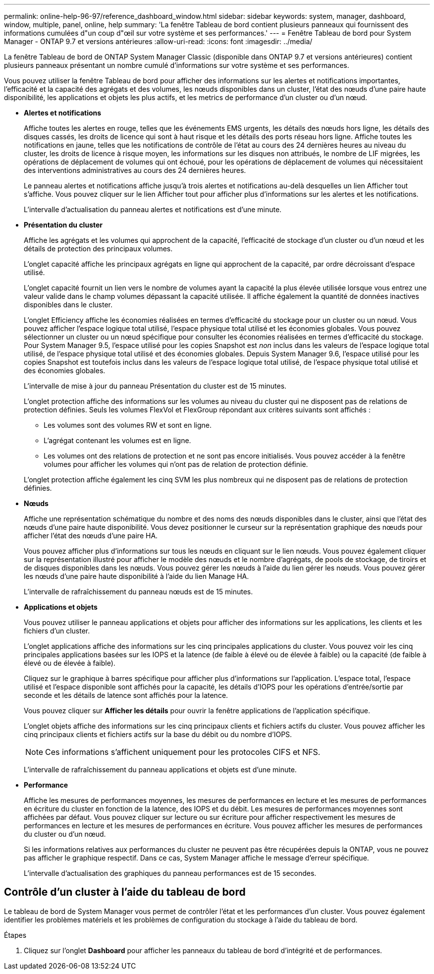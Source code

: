 ---
permalink: online-help-96-97/reference_dashboard_window.html 
sidebar: sidebar 
keywords: system, manager, dashboard, window, multiple, panel, online, help 
summary: 'La fenêtre Tableau de bord contient plusieurs panneaux qui fournissent des informations cumulées d"un coup d"œil sur votre système et ses performances.' 
---
= Fenêtre Tableau de bord pour System Manager - ONTAP 9.7 et versions antérieures
:allow-uri-read: 
:icons: font
:imagesdir: ../media/


[role="lead"]
La fenêtre Tableau de bord de ONTAP System Manager Classic (disponible dans ONTAP 9.7 et versions antérieures) contient plusieurs panneaux présentant un nombre cumulé d'informations sur votre système et ses performances.

Vous pouvez utiliser la fenêtre Tableau de bord pour afficher des informations sur les alertes et notifications importantes, l'efficacité et la capacité des agrégats et des volumes, les nœuds disponibles dans un cluster, l'état des nœuds d'une paire haute disponibilité, les applications et objets les plus actifs, et les metrics de performance d'un cluster ou d'un nœud.

* *Alertes et notifications*
+
Affiche toutes les alertes en rouge, telles que les événements EMS urgents, les détails des nœuds hors ligne, les détails des disques cassés, les droits de licence qui sont à haut risque et les détails des ports réseau hors ligne. Affiche toutes les notifications en jaune, telles que les notifications de contrôle de l'état au cours des 24 dernières heures au niveau du cluster, les droits de licence à risque moyen, les informations sur les disques non attribués, le nombre de LIF migrées, les opérations de déplacement de volumes qui ont échoué, pour les opérations de déplacement de volumes qui nécessitaient des interventions administratives au cours des 24 dernières heures.

+
Le panneau alertes et notifications affiche jusqu'à trois alertes et notifications au-delà desquelles un lien Afficher tout s'affiche. Vous pouvez cliquer sur le lien Afficher tout pour afficher plus d'informations sur les alertes et les notifications.

+
L'intervalle d'actualisation du panneau alertes et notifications est d'une minute.

* *Présentation du cluster*
+
Affiche les agrégats et les volumes qui approchent de la capacité, l'efficacité de stockage d'un cluster ou d'un nœud et les détails de protection des principaux volumes.

+
L'onglet capacité affiche les principaux agrégats en ligne qui approchent de la capacité, par ordre décroissant d'espace utilisé.

+
L'onglet capacité fournit un lien vers le nombre de volumes ayant la capacité la plus élevée utilisée lorsque vous entrez une valeur valide dans le champ volumes dépassant la capacité utilisée. Il affiche également la quantité de données inactives disponibles dans le cluster.

+
L'onglet Efficiency affiche les économies réalisées en termes d'efficacité du stockage pour un cluster ou un nœud. Vous pouvez afficher l'espace logique total utilisé, l'espace physique total utilisé et les économies globales. Vous pouvez sélectionner un cluster ou un nœud spécifique pour consulter les économies réalisées en termes d'efficacité du stockage. Pour System Manager 9.5, l'espace utilisé pour les copies Snapshot est _non_ inclus dans les valeurs de l'espace logique total utilisé, de l'espace physique total utilisé et des économies globales. Depuis System Manager 9.6, l'espace utilisé pour les copies Snapshot est toutefois inclus dans les valeurs de l'espace logique total utilisé, de l'espace physique total utilisé et des économies globales.

+
L'intervalle de mise à jour du panneau Présentation du cluster est de 15 minutes.

+
L'onglet protection affiche des informations sur les volumes au niveau du cluster qui ne disposent pas de relations de protection définies. Seuls les volumes FlexVol et FlexGroup répondant aux critères suivants sont affichés :

+
** Les volumes sont des volumes RW et sont en ligne.
** L'agrégat contenant les volumes est en ligne.
** Les volumes ont des relations de protection et ne sont pas encore initialisés. Vous pouvez accéder à la fenêtre volumes pour afficher les volumes qui n'ont pas de relation de protection définie.


+
L'onglet protection affiche également les cinq SVM les plus nombreux qui ne disposent pas de relations de protection définies.

* *Nœuds*
+
Affiche une représentation schématique du nombre et des noms des nœuds disponibles dans le cluster, ainsi que l'état des nœuds d'une paire haute disponibilité. Vous devez positionner le curseur sur la représentation graphique des nœuds pour afficher l'état des nœuds d'une paire HA.

+
Vous pouvez afficher plus d'informations sur tous les nœuds en cliquant sur le lien nœuds. Vous pouvez également cliquer sur la représentation illustré pour afficher le modèle des nœuds et le nombre d'agrégats, de pools de stockage, de tiroirs et de disques disponibles dans les nœuds. Vous pouvez gérer les nœuds à l'aide du lien gérer les nœuds. Vous pouvez gérer les nœuds d'une paire haute disponibilité à l'aide du lien Manage HA.

+
L'intervalle de rafraîchissement du panneau nœuds est de 15 minutes.

* *Applications et objets*
+
Vous pouvez utiliser le panneau applications et objets pour afficher des informations sur les applications, les clients et les fichiers d'un cluster.

+
L'onglet applications affiche des informations sur les cinq principales applications du cluster. Vous pouvez voir les cinq principales applications basées sur les IOPS et la latence (de faible à élevé ou de élevée à faible) ou la capacité (de faible à élevé ou de élevée à faible).

+
Cliquez sur le graphique à barres spécifique pour afficher plus d'informations sur l'application. L'espace total, l'espace utilisé et l'espace disponible sont affichés pour la capacité, les détails d'IOPS pour les opérations d'entrée/sortie par seconde et les détails de latence sont affichés pour la latence.

+
Vous pouvez cliquer sur *Afficher les détails* pour ouvrir la fenêtre applications de l'application spécifique.

+
L'onglet objets affiche des informations sur les cinq principaux clients et fichiers actifs du cluster. Vous pouvez afficher les cinq principaux clients et fichiers actifs sur la base du débit ou du nombre d'IOPS.

+
[NOTE]
====
Ces informations s'affichent uniquement pour les protocoles CIFS et NFS.

====
+
L'intervalle de rafraîchissement du panneau applications et objets est d'une minute.

* *Performance*
+
Affiche les mesures de performances moyennes, les mesures de performances en lecture et les mesures de performances en écriture du cluster en fonction de la latence, des IOPS et du débit. Les mesures de performances moyennes sont affichées par défaut. Vous pouvez cliquer sur lecture ou sur écriture pour afficher respectivement les mesures de performances en lecture et les mesures de performances en écriture. Vous pouvez afficher les mesures de performances du cluster ou d'un nœud.

+
Si les informations relatives aux performances du cluster ne peuvent pas être récupérées depuis la ONTAP, vous ne pouvez pas afficher le graphique respectif. Dans ce cas, System Manager affiche le message d'erreur spécifique.

+
L'intervalle d'actualisation des graphiques du panneau performances est de 15 secondes.





== Contrôle d'un cluster à l'aide du tableau de bord

Le tableau de bord de System Manager vous permet de contrôler l'état et les performances d'un cluster. Vous pouvez également identifier les problèmes matériels et les problèmes de configuration du stockage à l'aide du tableau de bord.

.Étapes
. Cliquez sur l'onglet *Dashboard* pour afficher les panneaux du tableau de bord d'intégrité et de performances.

